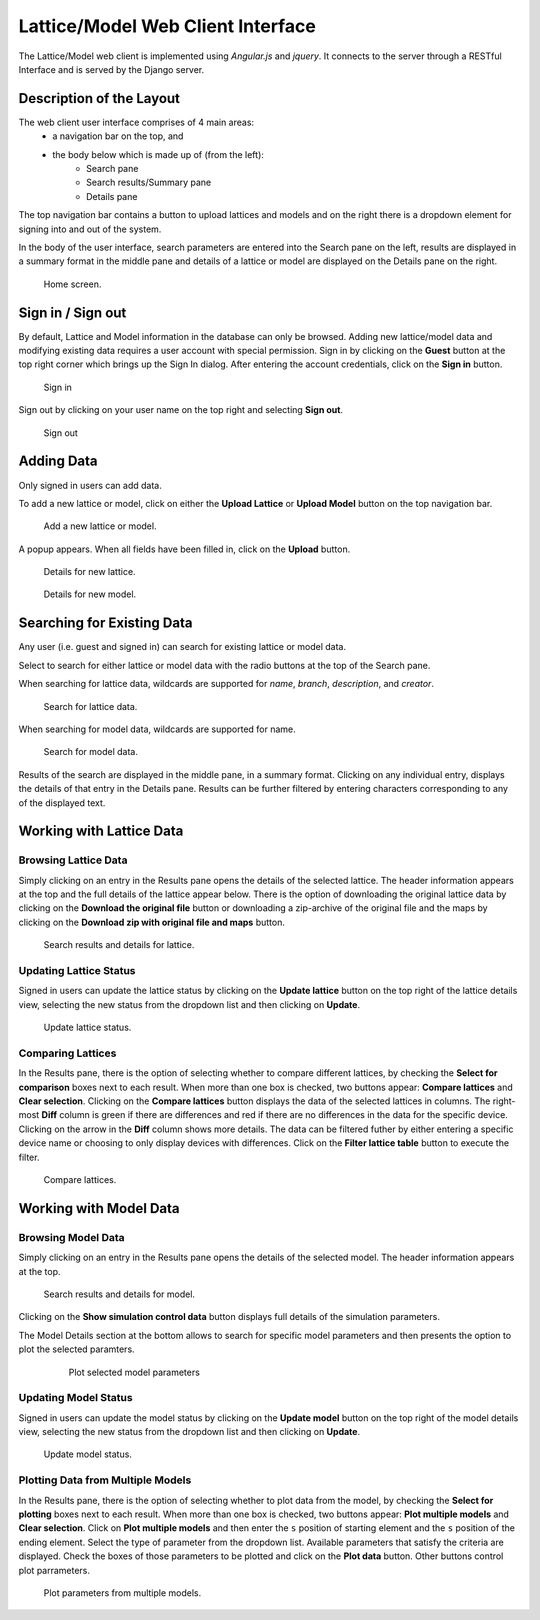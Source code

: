 Lattice/Model Web Client Interface
============================================

The Lattice/Model web client is implemented using *Angular.js* and *jquery*. It connects to the server through a RESTful Interface and is served by the Django server.

Description of the Layout
--------------------------------------------

The web client user interface comprises of 4 main areas:
	* a navigation bar on the top, and
	* the body below which is made up of (from the left):
		- Search pane 
		- Search results/Summary pane
		- Details pane

The top navigation bar contains a button to upload lattices and models and on the right there is a dropdown element for signing into and out of the system. 

In the body of the user interface, search parameters are entered into the Search pane on the left, results are displayed in a summary format in the middle pane and details of a lattice or model are displayed on the Details pane on the right. 

.. figure:: _static/LatticeModelMain.png
   :scale: 50%
   
   Home screen.

Sign in / Sign out
--------------------------------------------

By default, Lattice and Model information in the database can only be browsed. Adding new lattice/model data and modifying existing data requires a user account with special permission. Sign in by clicking on the **Guest** button at the top right corner which brings up the Sign In dialog. After entering the account credentials, click on the **Sign in** button.

.. figure:: _static/log_in.png
   :scale: 75%
   
   Sign in

Sign out by clicking on your user name on the top right and selecting **Sign out**.

.. figure:: _static/log_out.png
   :scale: 75%
   
   Sign out

Adding Data
--------------------------------------------

Only signed in users can add data. 

To add a new lattice or model, click on either the **Upload Lattice** or **Upload Model** button on the top navigation bar. 

.. figure:: _static/TopMenuButtons.png
   :scale: 75%
   
   Add a new lattice or model.

A popup appears. When all fields have been filled in, click on the **Upload** button. 

.. figure:: _static/UploadLattice.png
   :scale: 75%
   
   Details for new lattice.

.. figure:: _static/UploadModel.png
   :scale: 75%
   
   Details for new model.

Searching for Existing Data
--------------------------------------------

Any user (i.e. guest and signed in) can search for existing lattice or model data. 

Select to search for either lattice or model data with the radio buttons at the top of the Search pane.  

When searching for lattice data, wildcards are supported for `name`, `branch`, `description`, and `creator`.

.. figure:: _static/SearchLattice.png
   :scale: 75%
   
   Search for lattice data.

When searching for model data, wildcards are supported for name.

.. figure:: _static/SearchModel.png
   :scale: 75%
   
   Search for model data.

Results of the search are displayed in the middle pane, in a summary format. Clicking on any individual entry, displays the details of that entry in the Details pane. Results can be further filtered by entering characters corresponding to any of the displayed text.

Working with Lattice Data
--------------------------------------------
Browsing Lattice Data 
~~~~~~~~~~~~~~~~~~~~~~~
Simply clicking on an entry in the Results pane opens the details of the selected lattice. The header information appears at the top and the full details of the lattice appear below. There is the option of downloading the original lattice data by clicking on the **Download the original file** button or downloading a zip-archive of the original file and the maps by clicking on the **Download zip with original file and maps** button. 

.. figure:: _static/SearchResultsDetailsLattice.png
   :scale: 75%
   
   Search results and details for lattice.

Updating Lattice Status
~~~~~~~~~~~~~~~~~~~~~~~
Signed in users can update the lattice status by clicking on the **Update lattice** button on the top right of the lattice details view, selecting the new status from the dropdown list and then clicking on **Update**.  

.. figure:: _static/UpdateLattice.png
   :scale: 75%
   
   Update lattice status.

Comparing Lattices
~~~~~~~~~~~~~~~~~~~~~~~
In the Results pane, there is the option of selecting whether to compare different lattices, by checking the **Select for comparison** boxes next to each result. When more than one box is checked, two buttons appear: **Compare lattices** and **Clear selection**. Clicking on the **Compare lattices** button displays the data of the selected lattices in columns. The right-most **Diff** column is green if there are differences and red if there are no differences in the data for the specific device. Clicking on the arrow in the **Diff** column shows more details.
The data can be filtered futher by either entering a specific device name or choosing to only display devices with differences. Click on the **Filter lattice table** button to execute the filter.

.. figure:: _static/CompareLatticeDetails.png
   :scale: 75%
   
   Compare lattices.

Working with Model Data
--------------------------------------------

Browsing Model Data 
~~~~~~~~~~~~~~~~~~~~~~~
Simply clicking on an entry in the Results pane opens the details of the selected model. The header information appears at the top. 


.. figure:: _static/SearchResultsDetailsModel.png
   :scale: 75%
   
   Search results and details for model.

Clicking on the **Show simulation control data** button displays full details of the simulation parameters.
   
The Model Details section at the bottom allows to search for specific model parameters and then presents the option to plot the selected paramters. 
 .. figure:: _static/PlotModel.png
   :scale: 75%
   
   Plot selected model parameters

   
Updating Model Status
~~~~~~~~~~~~~~~~~~~~~~~
Signed in users can update the model status by clicking on the **Update model** button on the top right of the model details view, selecting the new status from the dropdown list and then clicking on **Update**.  

.. figure:: _static/UpdateModel.png
   :scale: 75%
   
   Update model status.

Plotting Data from Multiple Models
~~~~~~~~~~~~~~~~~~~~~~~~~~~~~~~~~~
In the Results pane, there is the option of selecting whether to plot data from the model, by checking the **Select for plotting** boxes next to each result. When more than one box is checked, two buttons appear: **Plot multiple models** and **Clear selection**. Click on **Plot multiple models** and then enter the ``s`` position of starting element and the ``s`` position of the ending element. Select the type of parameter from the dropdown list. Available parameters that satisfy the criteria are displayed. Check the boxes of those parameters to be plotted and click on the **Plot data** button. Other buttons control plot parrameters.  

.. figure:: _static/PlotMultipleModels.png
   :scale: 75%
   
   Plot parameters from multiple models.

